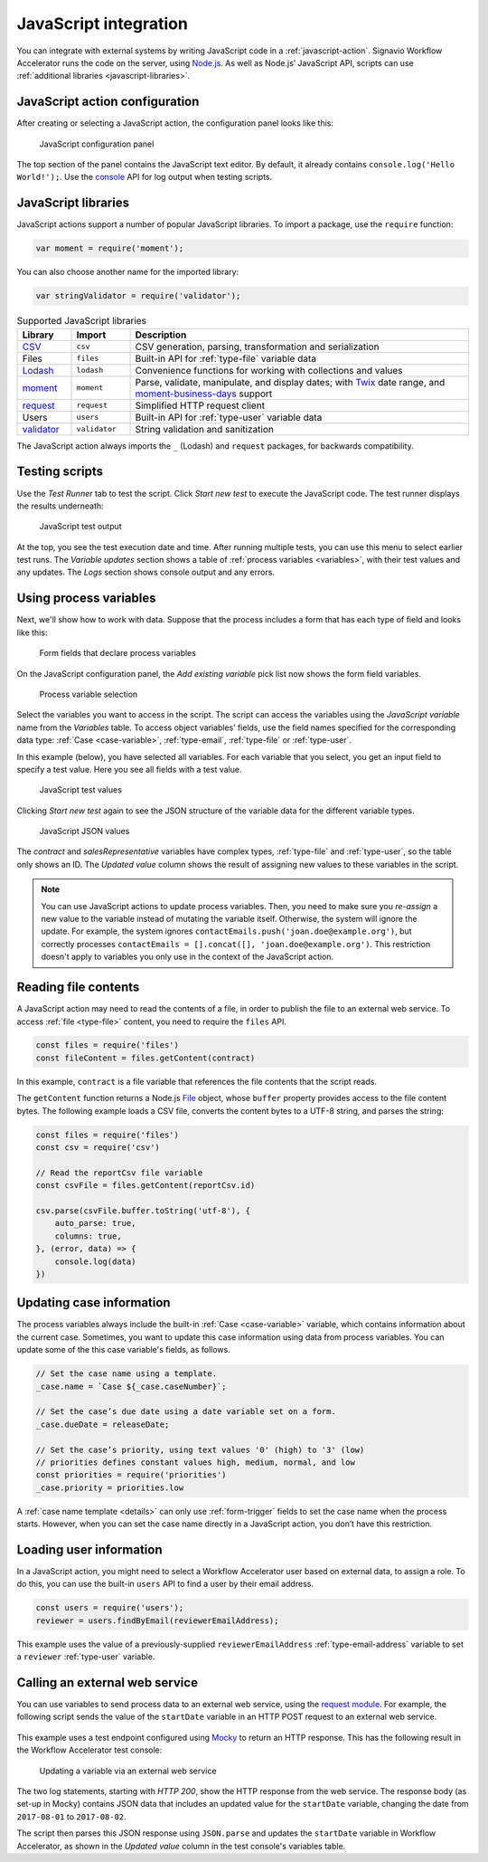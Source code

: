 .. _javascript:

JavaScript integration
======================

You can integrate with external systems by writing JavaScript code in a :ref:`javascript-action`.
Signavio Workflow Accelerator runs the code on the server, using `Node.js <https://nodejs.org>`_.
As well as Node.js’ JavaScript API, scripts can use :ref:`additional libraries <javascript-libraries>`.

JavaScript action configuration
-------------------------------

After creating or selecting a JavaScript action, the configuration panel looks like this:

.. figure:: /_static/images/action-types/javascript/javascript-1.png

   JavaScript configuration panel

The top section of the panel contains the JavaScript text editor.
By default, it already contains ``console.log('Hello World!');``.
Use the `console <https://nodejs.org/dist/latest-v5.x/docs/api/console.html>`_ API for log output when testing scripts.

.. _javascript-libraries:

JavaScript libraries
--------------------

JavaScript actions support a number of popular JavaScript libraries.
To import a package, use the ``require`` function:

.. code:: js

   var moment = require('moment');

You can also choose another name for the imported library:

.. code:: js

   var stringValidator = require('validator');

.. list-table:: Supported JavaScript libraries
   :header-rows: 1
   :widths: 12 13 75

   * - Library
     - Import
     - Description
   * - `CSV <https://www.npmjs.com/package/csv>`_
     - ``csv``
     - CSV generation, parsing, transformation and serialization
   * - Files
     - ``files``
     - Built-in API for :ref:`type-file` variable data
   * - `Lodash <https://www.npmjs.com/package/lodash>`_
     - ``lodash``
     - Convenience functions for working with collections and values
   * - `moment <https://www.npmjs.com/package/moment>`_
     - ``moment``
     - Parse, validate, manipulate, and display dates; with `Twix <https://www.npmjs.com/package/twix>`_ date range, and `moment-business-days <https://github.com/kalmecak/moment-business-days>`_ support
   * - `request <https://www.npmjs.com/package/request>`_
     - ``request``
     - Simplified HTTP request client
   * - Users
     - ``users``
     - Built-in API for :ref:`type-user` variable data
   * - `validator <https://www.npmjs.com/package/validator>`_
     - ``validator``
     - String validation and sanitization

The JavaScript action always imports the ``_`` (Lodash) and ``request`` packages, for backwards compatibility.

Testing scripts
---------------

Use the `Test Runner` tab to test the script.
Click `Start new test` to execute the JavaScript code.
The test runner displays the results underneath:

.. figure:: /_static/images/action-types/javascript/javascript-2.png

   JavaScript test output

At the top, you see the test execution date and time.
After running multiple tests, you can use this menu to select earlier test runs.
The `Variable updates` section shows a table of :ref:`process variables <variables>`, with their test values and any updates.
The `Logs` section shows console output and any errors.

Using process variables
-----------------------

Next, we'll show how to work with data.
Suppose that the process includes a form that has each type of field and looks like this:

.. figure:: /_static/images/action-types/javascript/javascript-3.png

   Form fields that declare process variables

On the JavaScript configuration panel, the `Add existing variable` pick list now shows the form field variables.

.. figure:: /_static/images/action-types/javascript/javascript-4.png

   Process variable selection

Select the variables you want to access in the script.
The script can access the variables using the `JavaScript variable` name from the `Variables` table.
To access object variables’ fields, use the field names specified for the corresponding data type: :ref:`Case <case-variable>`, :ref:`type-email`, :ref:`type-file` or :ref:`type-user`.

In this example (below), you have selected all variables.
For each variable that you select, you get an input field to specify a test value.
Here you see all fields with a test value.

.. figure:: /_static/images/action-types/javascript/javascript-5.png

   JavaScript test values

Clicking `Start new test` again to see the JSON structure of the variable data for the different variable types.

.. figure:: /_static/images/action-types/javascript/javascript-7.png

   JavaScript JSON values

The *contract* and *salesRepresentative* variables have complex types, :ref:`type-file` and :ref:`type-user`, so the table only shows an ID.
The *Updated value* column shows the result of assigning new values to these variables in the script.

.. note::
  You can use JavaScript actions to update process variables.
  Then, you need to make sure you *re-assign* a new value to the variable instead of mutating the variable itself.
  Otherwise, the system will ignore the update.
  For example, the system ignores ``contactEmails.push('joan.doe@example.org')``, but correctly processes ``contactEmails = [].concat([], 'joan.doe@example.org')``.
  This restriction doesn't apply to variables you only use in the context of the JavaScript action.

.. _files-api:

Reading file contents
---------------------

A JavaScript action may need to read the contents of a file, in order to publish the file to an external web service.
To access :ref:`file <type-file>` content, you need to require the ``files`` API.

.. code:: js

  const files = require('files')
  const fileContent = files.getContent(contract)

In this example, ``contract`` is a file variable that references the file contents that the script reads.

The ``getContent`` function returns a Node.js `File <https://www.npmjs.com/package/file-api>`_ object, whose ``buffer`` property provides access to the file content bytes.
The following example loads a CSV file, converts the content bytes to a UTF-8 string, and parses the string:

.. code:: js

  const files = require('files')
  const csv = require('csv')

  // Read the reportCsv file variable
  const csvFile = files.getContent(reportCsv.id)

  csv.parse(csvFile.buffer.toString('utf-8'), {
      auto_parse: true,
      columns: true,
  }, (error, data) => {
      console.log(data)
  })


.. _case-updates:

Updating case information
-------------------------

The process variables always include the built-in :ref:`Case <case-variable>` variable, which contains information about the current case.
Sometimes, you want to update this case information using data from process variables.
You can update some of the this case variable's fields, as follows.

.. code:: js

   // Set the case name using a template.
   _case.name = `Case ${_case.caseNumber}`;

   // Set the case’s due date using a date variable set on a form.
   _case.dueDate = releaseDate;

   // Set the case’s priority, using text values '0' (high) to '3' (low)
   // priorities defines constant values high, medium, normal, and low
   const priorities = require('priorities')
   _case.priority = priorities.low


A :ref:`case name template <details>` can only use :ref:`form-trigger` fields to set the case name when the process starts.
However, when you can set the case name directly in a JavaScript action, you don’t have this restriction.

.. _users-api:

Loading user information
------------------------

In a JavaScript action, you might need to select a Workflow Accelerator user based on external data, to assign a role.
To do this, you can use the built-in ``users`` API to find a user by their email address.

.. code:: js

   const users = require('users');
   reviewer = users.findByEmail(reviewerEmailAddress);

This example uses the value of a previously-supplied ``reviewerEmailAddress`` :ref:`type-email-address` variable to set a ``reviewer`` :ref:`type-user` variable.

Calling an external web service
-------------------------------

You can use variables to send process data to an external web service,
using the `request module <https://github.com/mikeal/request/blob/master/README.md>`_.
For example, the following script sends the value of the ``startDate`` variable
in an HTTP POST request to an external web service.

.. figure:: /_static/images/action-types/javascript/javascript-9.png

This example uses a test endpoint configured using `Mocky <http://www.mocky.io/>`_
to return an HTTP response.
This has the following result in the Workflow Accelerator test console:

.. figure:: /_static/images/action-types/javascript/javascript-8.png

   Updating a variable via an external web service

The two log statements, starting with *HTTP 200*,
show the HTTP response from the web service.
The response body (as set-up in Mocky) contains JSON data that includes
an updated value for the ``startDate`` variable,
changing the date from ``2017-08-01`` to ``2017-08-02``.

The script then parses this JSON response using ``JSON.parse``
and updates the ``startDate`` variable in Workflow Accelerator,
as shown in the *Updated value* column in the test console's variables table.
